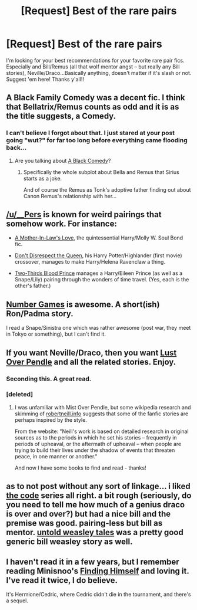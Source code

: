 #+TITLE: [Request] Best of the rare pairs

* [Request] Best of the rare pairs
:PROPERTIES:
:Author: speedheart
:Score: 12
:DateUnix: 1415838328.0
:DateShort: 2014-Nov-13
:FlairText: Request
:END:
I'm looking for your best recommendations for your favorite rare pair fics. Especially and Bill/Remus (all that wolf mentor angst -- but really any Bill stories), Neville/Draco...Basically anything, doesn't matter if it's slash or not. Suggest 'em here! Thanks y'all!!


** A Black Family Comedy was a decent fic. I think that Bellatrix/Remus counts as odd and it is as the title suggests, a Comedy.
:PROPERTIES:
:Author: based_bear_god
:Score: 7
:DateUnix: 1415840742.0
:DateShort: 2014-Nov-13
:END:

*** I can't believe I forgot about that. I just stared at your post going "wut?" for far too long before everything came flooding back...
:PROPERTIES:
:Author: Ruljinn
:Score: 3
:DateUnix: 1415842339.0
:DateShort: 2014-Nov-13
:END:

**** Are you talking about [[https://www.fanfiction.net/s/3401052/1/A-Black-Comedy][A Black Comedy]]?
:PROPERTIES:
:Author: Lane_Anasazi
:Score: 8
:DateUnix: 1415844282.0
:DateShort: 2014-Nov-13
:END:

***** Specifically the whole subplot about Bella and Remus that Sirius starts as a joke.

And of course the Remus as Tonk's adoptive father finding out about Canon Remus's relationship with her...
:PROPERTIES:
:Author: Ruljinn
:Score: 3
:DateUnix: 1415851204.0
:DateShort: 2014-Nov-13
:END:


** [[/u/__Pers]] is known for weird pairings that somehow work. For instance:

- [[https://www.fanfiction.net/s/4905771/1/A-Mother-In-Law-s-Love][A Mother-In-Law's Love]], the quintessential Harry/Molly W. Soul Bond fic.

- [[https://www.fanfiction.net/s/7165521/1/Don-t-Disrespect-the-Queen][Don't Disrespect the Queen]], his Harry Potter/Highlander (first movie) crossover, manages to make Harry/Helena Ravenclaw a thing.

- [[https://www.fanfiction.net/s/4038774/6/Adventures-in-Child-Care-and-Other-One-Shots][Two-Thirds Blood Prince]] manages a Harry/Eileen Prince (as well as a Snape/Lily) pairing through the wonders of time travel. (Yes, each is the other's father.)
:PROPERTIES:
:Author: truncation_error
:Score: 7
:DateUnix: 1415891024.0
:DateShort: 2014-Nov-13
:END:


** [[https://www.fanfiction.net/s/5987922/1/Number-Games][Number Games]] is awesome. A short(ish) Ron/Padma story.

I read a Snape/Sinistra one which was rather awesome (post war, they meet in Tokyo or something), but I can't find it.
:PROPERTIES:
:Author: Mu-Nition
:Score: 5
:DateUnix: 1415866857.0
:DateShort: 2014-Nov-13
:END:


** If you want Neville/Draco, then you want [[http://lop.shoesforindustry.net/][Lust Over Pendle]] and all the related stories. Enjoy.
:PROPERTIES:
:Author: a_marie_z
:Score: 4
:DateUnix: 1415842603.0
:DateShort: 2014-Nov-13
:END:

*** Seconding this. A great read.
:PROPERTIES:
:Author: denarii
:Score: 1
:DateUnix: 1415843267.0
:DateShort: 2014-Nov-13
:END:


*** [deleted]
:PROPERTIES:
:Score: 1
:DateUnix: 1415870812.0
:DateShort: 2014-Nov-13
:END:

**** I was unfamiliar with Mist Over Pendle, but some wikipedia research and skimming of [[http://robertneill.info/][robertneill.info]] suggests that some of the fanfic stories are perhaps inspired by the style.

From the website: "Neill's work is based on detailed research in original sources as to the periods in which he set his stories -- frequently in periods of upheaval, or the aftermath of upheaval -- when people are trying to build their lives under the shadow of events that threaten peace, in one manner or another."

And now I have some books to find and read - thanks!
:PROPERTIES:
:Author: a_marie_z
:Score: 1
:DateUnix: 1415893674.0
:DateShort: 2014-Nov-13
:END:


** as to not post without any sort of linkage... i liked [[https://www.fanfiction.net/s/2750775/1/The-Code][the code]] series all right. a bit rough (seriously, do you need to tell me how much of a genius draco is over and over?) but had a nice bill and the premise was good. pairing-less but bill as mentor. [[https://www.fanfiction.net/s/3848378/1/Untold-Weasley-Tales][untold weasley tales]] was a pretty good generic bill weasley story as well.
:PROPERTIES:
:Author: speedheart
:Score: 3
:DateUnix: 1415843017.0
:DateShort: 2014-Nov-13
:END:


** I haven't read it in a few years, but I remember reading Minisnoo's [[https://31.media.tumblr.com/7a72644ab4e68cbb92e2b188192bd98a/tumblr_inline_nds955OlUF1ss4nfu.jp][Finding Himself]] and loving it. I've read it twice, I do believe.

It's Hermione/Cedric, where Cedric didn't die in the tournament, and there's a sequel.
:PROPERTIES:
:Author: elljae
:Score: 3
:DateUnix: 1415877542.0
:DateShort: 2014-Nov-13
:END:
